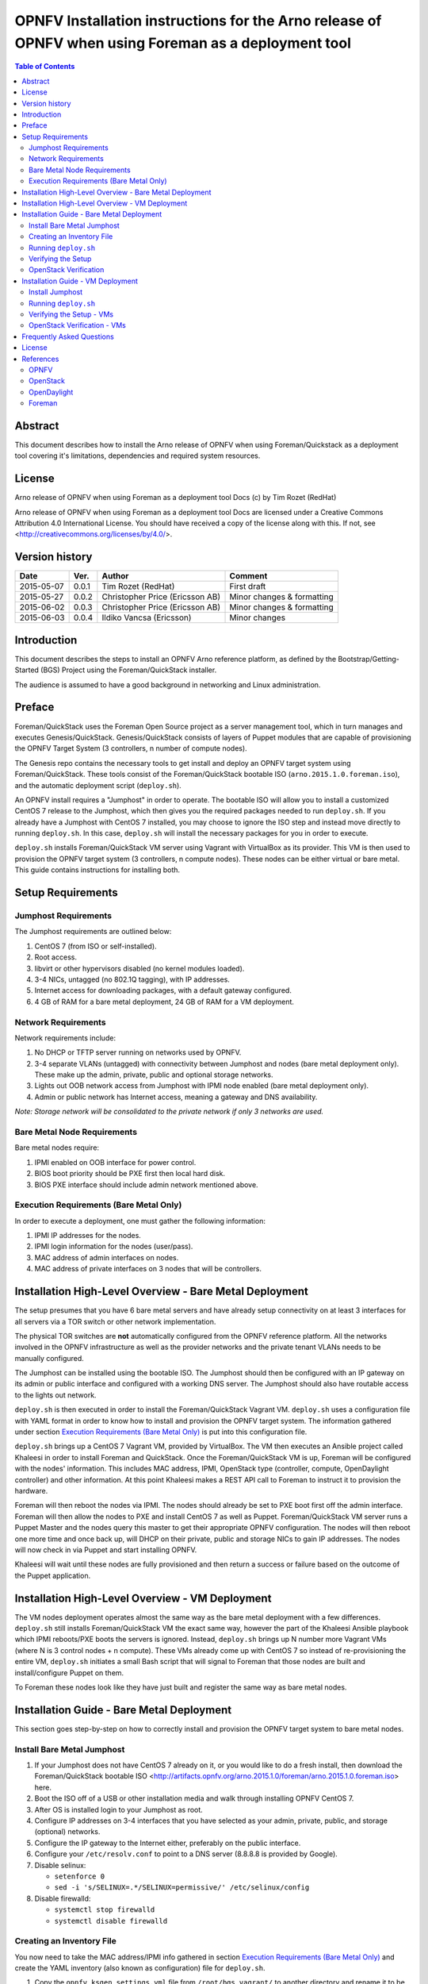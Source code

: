 =======================================================================================================
OPNFV Installation instructions for the Arno release of OPNFV when using Foreman as a deployment tool
=======================================================================================================


.. contents:: Table of Contents
   :backlinks: none


Abstract
========

This document describes how to install the Arno release of OPNFV when using Foreman/Quickstack as a deployment tool covering it's limitations, dependencies and required system resources.

License
=======
Arno release of OPNFV when using Foreman as a deployment tool Docs (c) by Tim Rozet (RedHat)

Arno release of OPNFV when using Foreman as a deployment tool Docs are licensed under a Creative Commons Attribution 4.0 International License. You should have received a copy of the license along with this. If not, see <http://creativecommons.org/licenses/by/4.0/>.

Version history
===================

+--------------------+--------------------+--------------------+--------------------+
| **Date**           | **Ver.**           | **Author**         | **Comment**        |
|                    |                    |                    |                    |
+--------------------+--------------------+--------------------+--------------------+
| 2015-05-07         | 0.0.1              | Tim Rozet          | First draft        |
|                    |                    | (RedHat)           |                    |
+--------------------+--------------------+--------------------+--------------------+
| 2015-05-27         | 0.0.2              | Christopher Price  | Minor changes &    |
|                    |                    | (Ericsson AB)      | formatting         |
+--------------------+--------------------+--------------------+--------------------+
| 2015-06-02         | 0.0.3              | Christopher Price  | Minor changes &    |
|                    |                    | (Ericsson AB)      | formatting         |
+--------------------+--------------------+--------------------+--------------------+
| 2015-06-03         | 0.0.4              | Ildiko Vancsa      | Minor changes      |
|                    |                    | (Ericsson)         |                    |
+--------------------+--------------------+--------------------+--------------------+


Introduction
============

This document describes the steps to install an OPNFV Arno reference platform, as defined by the Bootstrap/Getting-Started (BGS) Project using the Foreman/QuickStack installer.

The audience is assumed to have a good background in networking and Linux administration.

Preface
=======

Foreman/QuickStack uses the Foreman Open Source project as a server management tool, which in turn manages and executes Genesis/QuickStack.  Genesis/QuickStack consists of layers of Puppet modules that are capable of provisioning the OPNFV Target System (3 controllers, n number of compute nodes).

The Genesis repo contains the necessary tools to get install and deploy an OPNFV target system using Foreman/QuickStack.  These tools consist of the Foreman/QuickStack bootable ISO (``arno.2015.1.0.foreman.iso``), and the automatic deployment script (``deploy.sh``).

An OPNFV install requires a "Jumphost" in order to operate.  The bootable ISO will allow you to install a customized CentOS 7 release to the Jumphost, which then gives you the required packages needed to run ``deploy.sh``.  If you already have a Jumphost with CentOS 7 installed, you may choose to ignore the ISO step and instead move directly to running ``deploy.sh``.  In this case, ``deploy.sh`` will install the necessary packages for you in order to execute.

``deploy.sh`` installs Foreman/QuickStack VM server using Vagrant with VirtualBox as its provider.  This VM is then used to provision the OPNFV target system (3 controllers, n compute nodes).  These nodes can be either virtual or bare metal. This guide contains instructions for installing both.

Setup Requirements
==================

Jumphost Requirements
---------------------

The Jumphost requirements are outlined below:

1.     CentOS 7 (from ISO or self-installed).

2.     Root access.

3.     libvirt or other hypervisors disabled (no kernel modules loaded).

4.     3-4 NICs, untagged (no 802.1Q tagging), with IP addresses.

5.     Internet access for downloading packages, with a default gateway configured.

6.     4 GB of RAM for a bare metal deployment, 24 GB of RAM for a VM deployment.

Network Requirements
--------------------

Network requirements include:

1.     No DHCP or TFTP server running on networks used by OPNFV.

2.     3-4 separate VLANs (untagged) with connectivity between Jumphost and nodes (bare metal deployment only).  These make up the admin, private, public and optional storage networks.

3.     Lights out OOB network access from Jumphost with IPMI node enabled (bare metal deployment only).

4.     Admin or public network has Internet access, meaning a gateway and DNS availability.

*Note: Storage network will be consolidated to the private network if only 3 networks are used.*

Bare Metal Node Requirements
----------------------------

Bare metal nodes require:

1.     IPMI enabled on OOB interface for power control.

2.     BIOS boot priority should be PXE first then local hard disk.

3.     BIOS PXE interface should include admin network mentioned above.

Execution Requirements (Bare Metal Only)
----------------------------------------

In order to execute a deployment, one must gather the following information:

1.     IPMI IP addresses for the nodes.

2.     IPMI login information for the nodes (user/pass).

3.     MAC address of admin interfaces on nodes.

4.     MAC address of private interfaces on 3 nodes that will be controllers.


Installation High-Level Overview - Bare Metal Deployment
========================================================

The setup presumes that you have 6 bare metal servers and have already setup connectivity on at least 3 interfaces for all servers via a TOR switch or other network implementation.

The physical TOR switches are **not** automatically configured from the OPNFV reference platform. All the networks involved in the OPNFV infrastructure as well as the provider networks and the private tenant VLANs needs to be manually configured.

The Jumphost can be installed using the bootable ISO.  The Jumphost should then be configured with an IP gateway on its admin or public interface and configured with a working DNS server.  The Jumphost should also have routable access to the lights out network.

``deploy.sh`` is then executed in order to install the Foreman/QuickStack Vagrant VM.  ``deploy.sh`` uses a configuration file with YAML format in order to know how to install and provision the OPNFV target system.  The information gathered under section `Execution Requirements (Bare Metal Only)`_ is put into this configuration file.

``deploy.sh`` brings up a CentOS 7 Vagrant VM, provided by VirtualBox.  The VM then executes an Ansible project called Khaleesi in order to install Foreman and QuickStack.  Once the Foreman/QuickStack VM is up, Foreman will be configured with the nodes' information.  This includes MAC address, IPMI, OpenStack type (controller, compute, OpenDaylight controller) and other information.  At this point Khaleesi makes a REST API call to Foreman to instruct it to provision the hardware.

Foreman will then reboot the nodes via IPMI.  The nodes should already be set to PXE boot first off the admin interface.  Foreman will then allow the nodes to PXE and install CentOS 7 as well as Puppet.  Foreman/QuickStack VM server runs a Puppet Master and the nodes query this master to get their appropriate OPNFV configuration.  The nodes will then reboot one more time and once back up, will DHCP on their private, public and storage NICs to gain IP addresses.  The nodes will now check in via Puppet and start installing OPNFV.

Khaleesi will wait until these nodes are fully provisioned and then return a success or failure based on the outcome of the Puppet application.

Installation High-Level Overview - VM Deployment
================================================

The VM nodes deployment operates almost the same way as the bare metal deployment with a few differences.  ``deploy.sh`` still installs Foreman/QuickStack VM the exact same way, however the part of the Khaleesi Ansible playbook which IPMI reboots/PXE boots the servers is ignored.  Instead, ``deploy.sh`` brings up N number more Vagrant VMs (where N is 3 control nodes + n compute).  These VMs already come up with CentOS 7 so instead of re-provisioning the entire VM, ``deploy.sh`` initiates a small Bash script that will signal to Foreman that those nodes are built and install/configure Puppet on them.

To Foreman these nodes look like they have just built and register the same way as bare metal nodes.

Installation Guide - Bare Metal Deployment
==========================================

This section goes step-by-step on how to correctly install and provision the OPNFV target system to bare metal nodes.

Install Bare Metal Jumphost
---------------------------

1.  If your Jumphost does not have CentOS 7 already on it, or you would like to do a fresh install, then download the Foreman/QuickStack bootable ISO <http://artifacts.opnfv.org/arno.2015.1.0/foreman/arno.2015.1.0.foreman.iso> here.

2.  Boot the ISO off of a USB or other installation media and walk through installing OPNFV CentOS 7.

3.  After OS is installed login to your Jumphost as root.

4.  Configure IP addresses on 3-4 interfaces that you have selected as your admin, private, public, and storage (optional) networks.

5.  Configure the IP gateway to the Internet either, preferably on the public interface.

6.  Configure your ``/etc/resolv.conf`` to point to a DNS server (8.8.8.8 is provided by Google).

7.  Disable selinux:

    - ``setenforce 0``
    - ``sed -i 's/SELINUX=.*/SELINUX=permissive/' /etc/selinux/config``

8.  Disable firewalld:

    - ``systemctl stop firewalld``
    - ``systemctl disable firewalld``

Creating an Inventory File
--------------------------

You now need to take the MAC address/IPMI info gathered in section `Execution Requirements (Bare Metal Only)`_ and create the YAML inventory (also known as configuration) file for ``deploy.sh``.

1.  Copy the ``opnfv_ksgen_settings.yml`` file from ``/root/bgs_vagrant/`` to another directory and rename it to be what you want EX: ``/root/my_ksgen_settings.yml``

2.  Edit the file in your favorite editor.  There is a lot of information in this file, but you really only need to be concerned with the "nodes:" dictionary.

3.  The nodes dictionary contains each bare metal host you want to deploy.  You can have 1 or more compute nodes and must have 3 controller nodes (these are already defined for you).  It is optional at this point to add more compute nodes into the dictionary.  You must use a different name, hostname, short_name and dictionary keyname for each node.

4.  Once you have decided on your node definitions you now need to modify the MAC address/IPMI info dependent on your hardware.  Edit the following values for each node:

    - ``mac_address``: change to MAC address of that node's admin NIC (defaults to 1st NIC)
    - ``bmc_ip``: change to IP Address of BMC (out-of-band)/IPMI IP
    - ``bmc_mac``: same as above, but MAC address
    - ``bmc_user``: IPMI username
    - ``bmc_pass``: IPMI password

5.  Also edit the following for only controller nodes:

    - ``private_mac`` - change to MAC address of node's private NIC (default to 2nd NIC)

6.  Save your changes.

Running ``deploy.sh``
---------------------

You are now ready to deploy OPNFV!  ``deploy.sh`` will use your ``/tmp/`` directory to store its Vagrant VMs.  Your Foreman/QuickStack Vagrant VM will be running out of ``/tmp/bgs_vagrant``.

It is also recommended that you power off your nodes before running ``deploy.sh``  If there are DHCP servers or other network services that are on those nodes it may conflict with the installation.

Follow the steps below to execute:

1.  ``cd /root/bgs_vagrant``

2.  ``./deploy.sh -base_config </root/my_ksgen_settings.yml>``

3.  It will take about 20-25 minutes to install Foreman/QuickStack VM.  If something goes wrong during this part of the process, it is most likely a problem with the setup of your Jumphost.  You will also notice different outputs in your shell.  When you see messages that say "TASK:" or "PLAY:" this is Khalessi running and installing Foreman/QuickStack inside of your VM or deploying your nodes.  Look for "PLAY [Deploy Nodes]" as a sign that Foreman/QuickStack is finished installing and now your nodes are being rebuilt.

4.  Your nodes will take 40-60 minutes to re-install CentOS 7 and install/configure OPNFV.  When complete you will see "Finished: SUCCESS"

.. _setup_verify:

Verifying the Setup
-------------------

Now that the installer has finished it is a good idea to check and make sure things are working correctly.  To access your Foreman/QuickStack VM:

1.  ``cd /tmp/bgs_vagrant``

2.  ``vagrant ssh`` (password is "vagrant")

3.  You are now in the VM and can check the status of Foreman service, etc.  For example: ``systemctl status foreman``

4.  Type "exit" and leave the Vagrant VM.  Now execute: ``cat /tmp/bgs_vagrant/opnfv_ksgen_settings.yml | grep foreman_url``

5.  This is your Foreman URL on your public interface.  You can go to your web browser, ``http://<foreman_ip>``, login will be "admin"/"octopus".  This way you can look around in Foreman and check that your hosts are in a good state, etc.

6.  In Foreman GUI, you can now go to Infrastructure -> Global Parameters.  This is a list of all the variables being handed to Puppet for configuring OPNFV.  Look for ``horizon_public_vip``.  This is your IP address to Horizon GUI.

    **Note: You can find out more about how to ues Foreman by going to http://www.theforeman.org/ or by watching a walkthrough video here: https://bluejeans.com/s/89gb/**

7.  Now go to your web browser and insert the Horizon public VIP.  The login will be "admin"/"octopus".

8.  You are now able to follow the `OpenStack Verification <openstack_verify_>`_ section.

.. _openstack_verify:

OpenStack Verification
----------------------

Now that you have Horizon access, let's make sure OpenStack the OPNFV target system are working correctly:

1.  In Horizon, click Project -> Compute -> Volumes, Create Volume

2.  Make a volume "test_volume" of size 1 GB

3.  Now in the left pane, click Compute -> Images, click Create Image

4.  Insert a name "cirros", Insert an Image Location ``http://download.cirros-cloud.net/0.3.3/cirros-0.3.3-x86_64-disk.img``

5.  Select format "QCOW2", select Public, then hit Create Image

6.  Now click Project -> Network -> Networks, click Create Network

7.  Enter a name "test_network", click Next

8.  Enter a subnet name "test_subnet", and enter Network Address ``10.0.0.0/24``, click Next

9.  Enter ``10.0.0.5,10.0.0.9`` under Allocation Pools, then hit Create

10. Now go to Project -> Compute -> Instances, click Launch Instance

11. Enter Instance Name "cirros1", select Instance Boot Source "Boot from image", and then select Image Name "cirros"

12. Click Launch, status should show "Spawning" while it is being built

13. You can now repeat steps 11 and 12, but create a "cirros2" named instance

14. Once both instances are up you can see their IP addresses on the Instances page.  Click the Instance Name of cirros1.

15. Now click the "Console" tab and login as "cirros"/"cubswin" :)

16. Verify you can ping the IP address of cirros2

Congratulations you have successfully installed OPNFV!

Installation Guide - VM Deployment
==================================

This section goes step-by-step on how to correctly install and provision the OPNFV target system to VM nodes.

Install Jumphost
----------------

Follow the instructions in the `Install Bare Metal Jumphost`_ section.

Running ``deploy.sh``
---------------------------

You are now ready to deploy OPNFV!  ``deploy.sh`` will use your ``/tmp/`` directory to store its Vagrant VMs.  Your Foreman/QuickStack Vagrant VM will run out of ``/tmp/bgs_vagrant``.  Your compute and subsequent controller nodes will run in:

- ``/tmp/compute``
- ``/tmp/controller1``
- ``/tmp/controller2``
- ``/tmp/controller3``

Each VM will be brought up and bridged to your Jumphost NICs.  ``deploy.sh`` will first bring up your Foreman/QuickStack Vagrant VM and afterwards it will bring up each of the nodes listed above, in order.

Follow the steps below to execute:

1.  ``cd /root/bgs_vagrant``

2.  ``./deploy.sh -virtual``

3.  It will take about 20-25 minutes to install Foreman/QuickStack VM.  If something goes wrong during this part of the process, it is most likely a problem with the setup of your Jumphost.  You will also notice different outputs in your shell.  When you see messages that say "TASK:" or "PLAY:" this is Khalessi running and installing Foreman/QuickStack inside of your VM or deploying your nodes.  When you see "Foreman is up!", that means deploy will now move on to bringing up your other nodes.

4.  ``deploy.sh`` will now bring up your other nodes, look for logging messages like "Starting Vagrant Node <node name>", "<node name> VM is up!"  These are indicators of how far along in the process you are.  ``deploy.sh`` will start each Vagrant VM, then run provisioning scripts to inform Foreman they are built and initiate Puppet.

5.  The speed at which nodes are provisioned is totally dependent on your Jumphost server specs.  When complete you will see "All VMs are UP!"

Verifying the Setup - VMs
-------------------------

Follow the instructions in the `Verifying the Setup <setup_verify_>`_ section.

Also, for VM deployment you are able to easily access your nodes by going to ``/tmp/<node name>`` and then ``vagrant ssh`` (password is "vagrant").  You can use this to go to a controller and check OpenStack services, OpenDaylight, etc.

OpenStack Verification - VMs
----------------------------

Follow the steps in `OpenStack Verification <openstack_verify_>`_ section.

Frequently Asked Questions
==========================

License
=======

All Foreman/QuickStack and "common" entities are protected by the `Apache 2.0 License <http://www.apache.org/licenses/>`_.

References
==========

OPNFV
-----

`OPNFV Home Page <www.opnfv.org>`_

`OPNFV Genesis project page <https://wiki.opnfv.org/get_started>`_

OpenStack
---------

`OpenStack Juno Release artifacts <http://www.openstack.org/software/juno>`_

`OpenStack documentation <http://docs.openstack.org>`_

OpenDaylight
------------

`OpenDaylight artifacts <http://www.opendaylight.org/software/downloads>`_

Foreman
-------

`Foreman documentation <http://theforeman.org/documentation.html>`_

:Authors: Tim Rozet (trozet@redhat.com)
:Version: 0.0.3

**Documentation tracking**

Revision: _sha1_

Build date:  _date_

